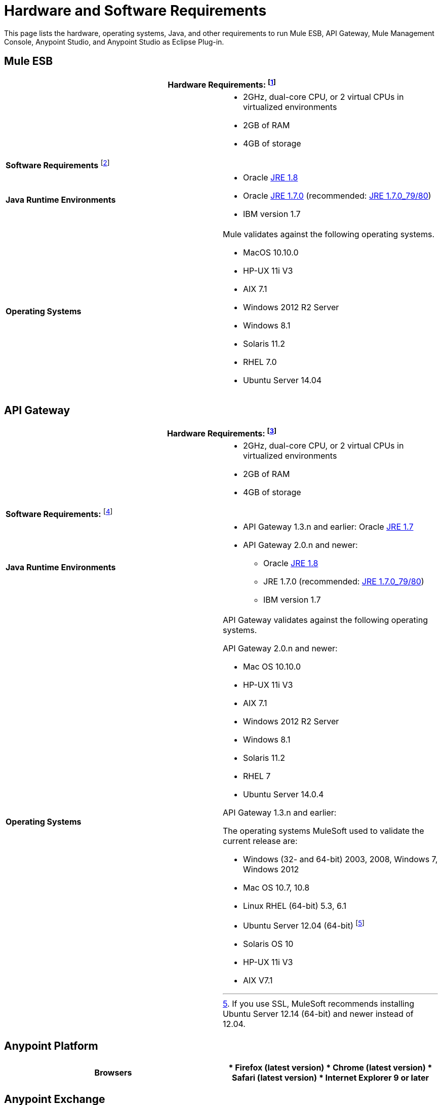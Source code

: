 = Hardware and Software Requirements
:keywords: esb, mule, requirements, os, jdk, installation

This page lists the hardware, operating systems, Java, and other requirements to run Mule ESB, API Gateway, Mule Management Console, Anypoint Studio, and Anypoint Studio as Eclipse Plug-in.

== Mule ESB

[cols=",",options="header"]
|===
2+|*Hardware Requirements:* footnote:[This hardware requirements list is a recommendation and a starting point. Different applications have different requirements for the amount of latency (and thus raw CPU power) or the size and number of simultaneous messages that applications need to process (which in turn determines the amount of RAM Mule needs).]
|
a|* 2GHz, dual-core CPU, or 2 virtual CPUs in virtualized environments
* 2GB of RAM
* 4GB of storage
2+|*Software Requirements* footnote:[Because the only mandatory requirement for Mule ESB is Java, Mule ESB should also run on any later versions of the tested operating systems in the above list, as well as any other operating systems supported by the JREs.]
|*Java Runtime Environments*
a|

* Oracle link:http://www.oracle.com/technetwork/java/javase/overview/index.html[JRE 1.8]
* Oracle link:http://www.oracle.com/technetwork/java/javase/downloads/java-archive-downloads-javase7-521261.html#jre-7u80-oth-JPR[JRE 1.7.0] (recommended: link:http://www.oracle.com/technetwork/java/javase/downloads/java-archive-downloads-javase7-521261.html#jre-7u80-oth-JPR[JRE 1.7.0_79/80])
* IBM version 1.7

|*Operating Systems*
a|Mule validates against the following operating systems. 

* MacOS 10.10.0
* HP-UX 11i V3
* AIX 7.1
* Windows 2012 R2 Server
* Windows 8.1
* Solaris 11.2
* RHEL 7.0
* Ubuntu Server 14.04
|===

== API Gateway

[cols=",",options="header"]
|===
2+|*Hardware Requirements:* footnote:[This hardware requirements list is a recommendation and a starting point. Different applications have different requirements for the amount of latency (and thus raw CPU power) or the size and number of simultaneous messages that applications need to process (which in turn determines the amount of RAM Mule needs).]
|
a|* 2GHz, dual-core CPU, or 2 virtual CPUs in virtualized environments
* 2GB of RAM
* 4GB of storage
2+|*Software Requirements:* footnote:[Because the only mandatory requirement for the API Gateway is Java, the API Gateway should also run on any later versions of the tested operating systems in the above list, as well as any other operating systems supported by the JRE.]
|*Java Runtime Environments*
a|* API Gateway 1.3.n and earlier: Oracle link:http://www.oracle.com/technetwork/java/javase/downloads/java-archive-downloads-javase7-521261.html#jre-7u80-oth-JPR[JRE 1.7]
* API Gateway 2.0.n and newer:
** Oracle link:http://www.oracle.com/technetwork/java/javase/overview/index.html[JRE 1.8]
** JRE 1.7.0 (recommended: link:http://www.oracle.com/technetwork/java/javase/downloads/java-archive-downloads-javase7-521261.html#jre-7u80-oth-JPR[JRE 1.7.0_79/80])
** IBM version 1.7
|*Operating Systems*
a|API Gateway validates against the following operating systems. 

API Gateway 2.0.n and newer:

* Mac OS 10.10.0
* HP-UX 11i V3
* AIX 7.1
* Windows 2012 R2 Server
* Windows 8.1
* Solaris 11.2
* RHEL 7
* Ubuntu Server 14.0.4

API Gateway 1.3.n and earlier:

The operating systems MuleSoft used to validate the current release are:

* Windows (32- and 64-bit) 2003, 2008, Windows 7, Windows 2012
* Mac OS 10.7, 10.8
* Linux RHEL (64-bit) 5.3, 6.1
* Ubuntu Server 12.04 (64-bit) footnote:[If you use SSL, MuleSoft recommends installing Ubuntu Server 12.14 (64-bit) and newer instead of 12.04.]
* Solaris OS 10
* HP-UX 11i V3
* AIX V7.1
|===

== Anypoint Platform

[cols=",",options="header"]
|===
|*Browsers*
a|* Firefox (latest version)
* Chrome (latest version)
* Safari (latest version)
* Internet Explorer 9 or later
|===

== Anypoint Exchange

[cols=",",options="header"]
|===
|*Browsers*
a|* Firefox (latest version)
* Chrome (latest version)
* Safari (latest version)
* Internet Explorer 9 or later
|===

== Mule Management Console (MMC)

[cols=",",options="header"]
|===
2+|*Hardware Requirements:* footnote:[We strongly recommend running MMC on a separate server from the hardware that runs Mule Runtime.]
|
a|* 2GHz CPU
* 4 GB of RAM
* 10 GB of storage
2+|*Software Requirements:*
|*Java Runtime Environments*
a|* Mule 3.7: Oracle link:http://www.oracle.com/technetwork/java/javase/downloads/java-archive-downloads-javase7-521261.html#jre-7u80-oth-JPR[Java 1.7] and Oracle link:http://www.oracle.com/technetwork/java/javase/overview/index.html[Java 1.8]

* Mule 3.6: Oracle link:http://www.oracle.com/technetwork/java/javase/downloads/java-archive-downloads-javase7-521261.html#jre-7u80-oth-JPR[Java 1.7]
|*Web Application Servers*
a|* JBoss 6 or 6.1
* Tomcat 6.x or 7.x
* Tcat 6.x or 7.x
* WebSphere Application Server 7.0 and 8.0
* Weblogic 12
|*Operating Systems*
|MMC runs the operating systems supported by the above web application servers.
|*Browsers*
a|* Firefox (latest version)
* Chrome (latest version)
* Safari (latest version)
* Internet Explorer 9 or later
|===

=== Compatible Databases for Persisting Data

* link:/mule-management-console/v/3.7/persisting-mmc-data-to-oracle[Oracle]
* link:/mule-management-console/v/3.7/persisting-mmc-data-to-postgresql[Postgres]
* link:/mule-management-console/v/3.7/persisting-mmc-data-to-mysql[MySQL]
* link:/mule-management-console/v/3.7/persisting-mmc-data-to-ms-sql-server[MS SQL Server]

=== Run MMC as a Web Application

Mule Management Console should be run as a web application deployed on a web container such as JBoss or Tomcat, and NOT as a Mule application. We recommend configuring the web application server's memory areas with the following minimum sizes:

*  Heap: 2GB (3GB recommended) 
*  Permanent Generation: 512MB

== Anypoint Studio

[cols=",",options="header"]
|===
2+|*Hardware Requirements:*
|
a|* 3GB of RAM
* 2GHz CPU
* 4GB free hard drive space
2+|*Software Requirements:*
|*Java Environments*
a|
* Oracle JDK 1.8
* Oracle JDK 1.7.0 (recommended: link:http://www.oracle.com/technetwork/java/javase/downloads/java-archive-downloads-javase7-521261.html#jdk-7u80-oth-JPR[JDK 1.7.0_79/80]) - Note: If you are installing Anypoint Studio on a new computer, you also need to install link:http://www.oracle.com/technetwork/java/javase/downloads/java-archive-downloads-javase6-419409.html[JRE 1.6]
* IBM version 1.7

|*Operating Systems*

a|June 2015 and newer:

* MacOS 10.10.0
* HP-UX 11i V3
* AIX 7.1
* Windows 2012 R2 Server
* Windows (32- and 64-bit) Windows 7, Windows 8
* Solaris 11.2
* RHEL 7.0
* Ubuntu Server 14.04

March 2015 and earlier:

* Windows (32- and 64-bit) Windows 7, Windows 8
* Mac OS (32- or 64-bit) 
* Linux (32- or 64-bit) 
|===

== Anypoint Studio as Eclipse Plug-in

[cols=",",options="header"]
|===
2+|*Hardware Requirements:*
|
a|* 3GB of RAM
* 2GHz CPU
* 4GB free hard drive space

2+|*Software Requirements:*

|*Eclipse*

a|* Eclipse 4.4.2 for Java Developers or Java EE Developers
* Spring Tool Suite (STS) versions that run on top of Eclipse 4.4.2

|*Java Runtime Environments*

a|* Studio June 2015 and newer: Oracle JDK 1.7 or Oracle JDK 1.8

* Studio March 2015: Oracle JDK 1.7

|*Operating Systems*

a|* Windows (32- or 64-bit) Windows 7, Windows 8
* Mac OS (32- or 64-bit) 
* Linux (32- or 64-bit) 
|===

Get more information about installing link:/mule-user-guide/v/3.7/studio-in-eclipse[Studio as an Eclipse plug-in].

== See Also

* Find out what platform software is link:/mule-user-guide/v/3.7/compatibility[compatible] with the current version of Mule ESB.
* Learn how to link:/docs/display/current/Downloading+and+Installing+Mule+ESB[download, install, and launch] Mule ESB.
* Learn more about installing an link:/mule-user-guide/v/3.7/installing-an-enterprise-license[Enterprise license].
* link:/mule-fundamentals/v/3.7/first-30-minutes-with-mule[Get started] with Anypoint Studio.
